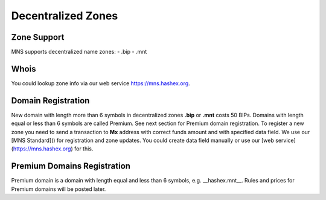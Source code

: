 Decentralized Zones
========

Zone Support
--------

MNS supports decentralized name zones:
- .bip
- .mnt

Whois
-------
You could lookup zone info via our web service https://mns.hashex.org.

Domain Registration
--------

New domain with length more than 6 symbols in decentralized zones **.bip** or **.mnt** costs 50 BIPs. 
Domains with length equal or less than 6 symbols are called Premium. See next section for Premium domain registration.
To register a new zone you need to send a transaction to **Mx** address with correct funds amount and with specified data field. 
We use our [MNS Standard]() for registration and zone updates. You could create data field manually or use our [web service](https://mns.hashex.org) for this.

Premium Domains Registration
--------

Premium domain is a domain with length equal and less than 6 symbols, e.g. __hashex.mnt__. Rules and prices for Premium domains will be posted later.

